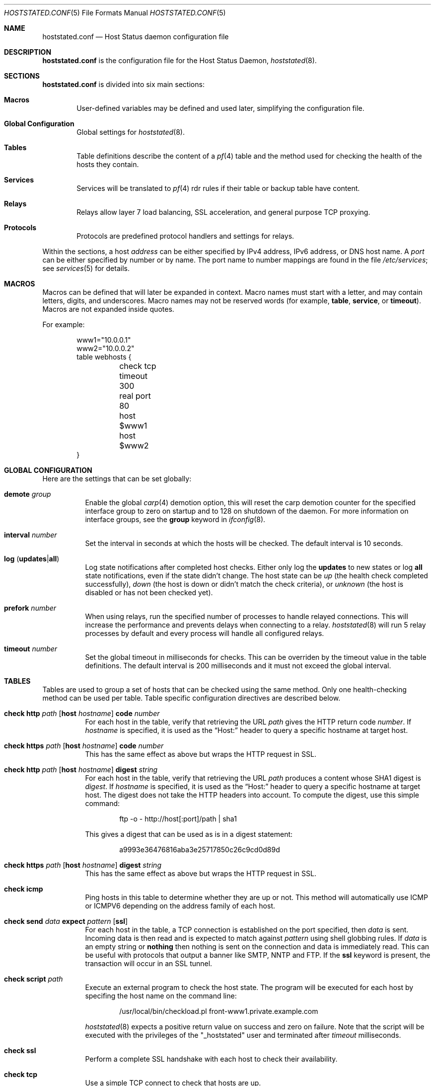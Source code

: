 .\"	$OpenBSD: src/usr.sbin/hoststated/Attic/hoststated.conf.5,v 1.52 2007/09/28 13:29:56 pyr Exp $
.\"
.\" Copyright (c) 2006, 2007 Reyk Floeter <reyk@openbsd.org>
.\" Copyright (c) 2006, 2007 Pierre-Yves Ritschard <pyr@openbsd.org>
.\"
.\" Permission to use, copy, modify, and distribute this software for any
.\" purpose with or without fee is hereby granted, provided that the above
.\" copyright notice and this permission notice appear in all copies.
.\"
.\" THE SOFTWARE IS PROVIDED "AS IS" AND THE AUTHOR DISCLAIMS ALL WARRANTIES
.\" WITH REGARD TO THIS SOFTWARE INCLUDING ALL IMPLIED WARRANTIES OF
.\" MERCHANTABILITY AND FITNESS. IN NO EVENT SHALL THE AUTHOR BE LIABLE FOR
.\" ANY SPECIAL, DIRECT, INDIRECT, OR CONSEQUENTIAL DAMAGES OR ANY DAMAGES
.\" WHATSOEVER RESULTING FROM LOSS OF USE, DATA OR PROFITS, WHETHER IN AN
.\" ACTION OF CONTRACT, NEGLIGENCE OR OTHER TORTIOUS ACTION, ARISING OUT OF
.\" OR IN CONNECTION WITH THE USE OR PERFORMANCE OF THIS SOFTWARE.
.\"
.Dd $Mdocdate: September 28 2007 $
.Dt HOSTSTATED.CONF 5
.Os
.Sh NAME
.Nm hoststated.conf
.Nd Host Status daemon configuration file
.Sh DESCRIPTION
.Nm
is the configuration file for the Host Status Daemon,
.Xr hoststated 8 .
.Sh SECTIONS
.Nm
is divided into six main sections:
.Bl -tag -width xxxx
.It Sy Macros
User-defined variables may be defined and used later, simplifying the
configuration file.
.It Sy Global Configuration
Global settings for
.Xr hoststated 8 .
.It Sy Tables
Table definitions describe the content of a
.Xr pf 4
table and the method used for checking the health of the hosts
they contain.
.It Sy Services
Services will be translated to
.Xr pf 4
rdr rules if their table or backup table have content.
.It Sy Relays
Relays allow layer 7 load balancing, SSL acceleration, and
general purpose TCP proxying.
.It Sy Protocols
Protocols are predefined protocol handlers and settings for relays.
.El
.Pp
Within the sections,
a host
.Ar address
can be either specified by IPv4 address, IPv6 address, or DNS host name.
A
.Ar port
can be either specified by number or by name.
The port name to number mappings are found in the file
.Pa /etc/services ;
see
.Xr services 5
for details.
.Sh MACROS
Macros can be defined that will later be expanded in context.
Macro names must start with a letter, and may contain letters, digits,
and underscores.
Macro names may not be reserved words (for example,
.Ic table ,
.Ic service ,
or
.Ic timeout ) .
Macros are not expanded inside quotes.
.Pp
For example:
.Bd -literal -offset indent
www1="10.0.0.1"
www2="10.0.0.2"
table webhosts {
	check tcp
	timeout 300
	real port 80
	host $www1
	host $www2
}
.Ed
.Sh GLOBAL CONFIGURATION
Here are the settings that can be set globally:
.Pp
.Bl -tag -width Ds -compact
.It Ic demote Ar group
Enable the global
.Xr carp 4
demotion option, this will reset the carp demotion counter for the
specified interface group to zero on startup and to 128 on shutdown of
the daemon.
For more information on interface groups,
see the
.Ic group
keyword in
.Xr ifconfig 8 .
.Pp
.It Xo
.Ic interval Ar number
.Xc
Set the interval in seconds at which the hosts will be checked.
The default interval is 10 seconds.
.Pp
.It Xo
.Ic log
.Pq Ic updates Ns \&| Ns Ic all
.Xc
Log state notifications after completed host checks.
Either only log the
.Ic updates
to new states or log
.Ic all
state notifications, even if the state didn't change.
The host state can be
.Ar up
(the health check completed successfully),
.Ar down
(the host is down or didn't match the check criteria),
or
.Ar unknown
(the host is disabled or has not been checked yet).
.Pp
.It Ic prefork Ar number
When using relays, run the specified number of processes to handle
relayed connections.
This will increase the performance and prevents delays when connecting
to a relay.
.Xr hoststated 8
will run 5 relay processes by default and every process will handle
all configured relays.
.Pp
.It Xo
.Ic timeout Ar number
.Xc
Set the global timeout in milliseconds for checks.
This can be overriden by the timeout value in the table definitions.
The default interval is 200 milliseconds and it must not exceed the
global interval.
.El
.Sh TABLES
Tables are used to group a set of hosts that can be checked using the same
method.
Only one health-checking method can be used per table.
Table specific configuration directives are described below.
.Bl -tag -width Ds
.It Xo
.Ic check http Ar path
.Op Ic host Ar hostname
.Ic code Ar number
.Xc
For each host in the table, verify that retrieving the URL
.Ar path
gives the HTTP return code
.Ar number .
If
.Ar hostname
is specified, it is used as the
.Dq Host:
header to query a specific hostname at target host.
.It Xo
.Ic check https Ar path
.Op Ic host Ar hostname
.Ic code Ar number
.Xc
This has the same effect as above but wraps the HTTP request in SSL.
.It Xo
.Ic check http Ar path
.Op Ic host Ar hostname
.Ic digest Ar string
.Xc
For each host in the table, verify that retrieving the URL
.Ar path
produces a content whose SHA1 digest is
.Ar digest .
If
.Ar hostname
is specified, it is used as the
.Dq Host:
header to query a specific hostname at target host.
The digest does not take the HTTP headers into account.
To compute the digest, use this simple command:
.Bd -literal -offset indent
ftp -o - http://host[:port]/path | sha1
.Ed
.Pp
This gives a digest
that can be used as is in a digest statement:
.Bd -literal -offset indent
a9993e36476816aba3e25717850c26c9cd0d89d
.Ed
.It Xo
.Ic check https Ar path
.Op Ic host Ar hostname
.Ic digest Ar string
.Xc
This has the same effect as above but wraps the HTTP request in SSL.
.It Ic check icmp
Ping hosts in this table to determine whether they are up or not.
This method will automatically use ICMP or ICMPV6 depending on the
address family of each host.
.It Xo
.Ic check send
.Ar data
.Ic expect
.Ar pattern
.Op Ic ssl
.Xc
For each host in the table, a TCP connection is established on the
port specified, then
.Ar data
is sent.
Incoming data is then read and is expected to match against
.Ar pattern
using shell globbing rules.
If
.Ar data
is an empty string or
.Ic nothing
then nothing is sent on the connection and data is immediately
read.
This can be useful with protocols that output a banner like
SMTP, NNTP and FTP.
If the
.Ic ssl
keyword is present,
the transaction will occur in an SSL tunnel.
.It Ic check script Ar path
Execute an external program to check the host state.
The program will be executed for each host by specifing the host name
on the command line:
.Bd -literal -offset indent
/usr/local/bin/checkload.pl front-www1.private.example.com
.Ed
.Pp
.Xr hoststated 8
expects a positive return value on success and zero on failure.
Note that the script will be executed with the privileges of the
.Qq _hoststated
user and terminated after
.Ar timeout
milliseconds.
.It Ic check ssl
Perform a complete SSL handshake with each host to check their availability.
.It Ic check tcp
Use a simple TCP connect to check that hosts are up.
.It Ic demote Ar group
Enable the per-table
.Xr carp 4
demotion option.
This will increment the carp demotion counter for the
specified interface group if all hosts in the table are down.
For more information on interface groups,
see the
.Ic group
keyword in
.Xr ifconfig 8 .
.It Ic disable
Start the table disabled \(en no hosts will be checked in this table.
The table can be later enabled through
.Xr hoststatectl 8 .
.It Xo
.Ic host Ar address
.Op Ic retry Ar number
.Xc
Add the host whose address is
.Ar address
to the list of hosts to be checked in this table.
Each table needs at least one host.
The optional retry option adds a tolerance for failed host checks,
the check will be retried for
.Ar number
more times before setting the host state to down.
.It Ic real port Ar port
When using the TCP or HTTP checking methods, use this
.Ar port
to connect to hosts.
If this parameter is not specified,
.Xr hoststated 8
will create a template table which inherits the port from the
referencing service or relay.
Main and backup tables need to have the same real port.
.It Ic timeout Ar number
Set the timeout in milliseconds for each host that is checked using
TCP as the transport.
This will override the global timeout, which is 200 milliseconds by default.
.El
.Sh SERVICES
Services represent a
.Xr pf 4
rdr rule.
They are used to specify which addresses will be redirected
to the hosts in the specified tables.
The configuration directives that are valid in this context are described
below.
.Bl -tag -width Ds
.It Ic backup table Ar name
Specify the table to switch to when all hosts in the main table
are seen as down or disabled.
.It Ic disable
Set the service initially disabled.
It can be later enabled through
.Xr hoststatectl 8 .
.It Ic sticky-address
This has the same effect than specifying sticky-address
for a rdr rule in
.Xr pf.conf 5 .
It will ensure that multiple connections from the same source are
mapped to the same redirection address.
.It Ic table Ar name
Specify the main table to be used.
This is mandatory.
.It Ic tag Ar name
Automatically tag packets passing through the
.Xr pf 4
rdr rule with the name supplied.
This allows simpler filter rules.
.It Ic virtual host Ar address Ic port Ar port
Specify an
.Ar address
and a
.Ar port
that will be used to redirect requests
to the hosts in the main or backup table.
Optionally an interface name can be given as follows,
to specify which interface the rdr rule will be enabled on:
.Bd -literal -offset indent
interface ``ifname''
.Ed
.El
.Sh RELAYS
Relays will forward TCP traffic between a client and a target server.
In contrast to IP forwarding and redirection in the network stack, a
relay will accept incoming TCP connections from remote clients as a
server, open an outgoing connection to a target host, and forward
any traffic between the target host and the remote client.
A relay is also called an application layer or layer 7 proxy.
.Pp
The main purpose of a relay is to provide advanced load balancing
functionality based on specified protocol characteristics, such as
HTTP headers, to provide SSL acceleration functionality and to allow
basic handling of the underlying application protocol.
.Pp
The relay configuration directives are described below.
.Bl -tag -width Ds
.It Xo
.Ic listen on Ar address Ic port Ar port
.Op Ic ssl
.Xc
Specify the address and port for the relay to listen on.
The relay will accept incoming connections to the specified address.
.Pp
If the
.Ic ssl
keyword is present, the relay will accept connections using the
encrypted SSL protocol.
The relay will look up a private key in
.Pa /etc/ssl/private/address.key
and a public certificate in
.Pa /etc/ssl/address.crt ,
where
.Ar address
is the specified IP address of the relay to listen on.
See
.Xr ssl 8
for details about SSL server certificates.
.It Xo
.Ic forward to Ar address Ic port Ar port
.Op Ic retry Ar number
.Xc
Specify the address and port of the target host to connect to.
.It Xo
.Ic service Ar name
.Op Ic retry Ar number
.Xc
Use the first virtual IP address and port from the specified service
as the target host to connect to.
This is exclusive to the
.Ic forward to
and
.Ic table
directives.
.It Xo
.Ic table Ar name Ar mode
.Op Ic no check
.Xc
Get the target host from the specified table.
The following modes are available to select a host from the specified
table:
.Pp
.Bl -tag -width loadbalance -offset indent -compact
.It Ic roundrobin
Distributes the outgoing connections using a round-robin scheduler
through all active hosts.
.It Ic loadbalance
Balances the outgoing connections across the active hosts based on the
hashed name of the table, the source and destination addresses,
and the corresponding ports.
.It Ic hash
Like the
.Ic loadbalance
mode, but without including the source and destination addresses and
ports.
Additional input can be fed into the hash by looking at HTTP
headers and GET variables; see the
.Sx PROTOCOLS
section below.
.El
.Pp
The optional host retry option will be used as a tolerance for failed
host connections; the connection will be retried for
.Ar number
more times.
See the
.Sx TABLES
section for details about host entries.
.It Xo
.Ic nat lookup
.Op Ic retry Ar number
.Xc
When redirecting connections with an
.Ar rdr
rule in
.Xr pf.conf 5
to a relay listening on localhost, this directive will
look up the real destination address of the intended target host,
allowing the relay to be run as a transparent proxy.
If either the
.Ic forward to ,
.Ic service ,
or
.Ic table
directive is present, it will be used as a backup if the NAT lookup
failed.
.It Ic timeout Ar seconds
Specify the timeout in seconds for accepted sessions.
The default timeout is 600 seconds (10 minutes).
.It Ic disable
Start the relay but immediately close any accepted connections.
.It Ic protocol Ar name
Use the specified protocol definition for the relay.
The generic TCP protocol options will be used by default;
see the
.Sx PROTOCOLS
section below.
.El
.Sh PROTOCOLS
Protocols are templates defining actions and settings for relays.
They allow setting generic TCP options, SSL settings, and actions
specific to the selected application layer protocol.
.Pp
The protocol configuration directives are described below.
.Bl -tag -width Ds
.It Ic protocol Ar type
Enable special handling of the specified application layer protocol.
The supported TCP protocols are:
.Pp
.Bl -tag -width http -offset indent -compact
.It Ic http
Handle the Hypertext Transfer Protocol
(HTTP or "HTTPS" if encapsulated in a SSL tunnel).
.It Ic tcp
Generic handler for TCP-based protocols.
.El
.Pp
.Xr hoststated 8
also supports relaying of UDP protocols.
There is no generic handler for UDP-based protocols because it is a
stateless datagram-based protocol which has to look into the
application layer protocol to find any possible state information.
The supported UDP protocols are:
.Pp
.Bl -tag -width http -offset indent -compact
.It Ic dns
Domain Name System (DNS) protocol.
The request IDs in the DNS header will be used to match the state.
.Xr hoststated 8
will replace these IDs with random values to compensate for
predictable values generated by some hosts.
.El
.It Xo
.Op Ar direction
.Op Ar type
.Ar action
.Op Ic log
.Xc
Define an action for the selected entity.
The optional
.Ic log
keyword will log the entity name and the value.
The actions are depending on the underlying application
.Ic protocol .
.Pp
The following directions are allowed for the specified action:
.Bl -tag -width Ds
.It Ic request
Handle the data stream from the client to the relay, like HTTP
requests.
This is the default if the direction directive is omitted.
.It Ic response
Handle the data stream from the target host to the relay, like
HTTP server replies.
.El
.Pp
The following entity types for the actions are available:
.Bl -tag -width Ds
.It Ic cookie
Look up the entity as a value in the Cookie header when using the
.Ic http
protocol.
This type is only available with the direction
.Ic request .
.It Ic header
Look up the entity in the application protocol headers, like HTTP
headers in
.Ic http
mode.
.It Ic path
Look up the entity as a value in the URL path when using the
.Ic http
protocol.
This type is only available with the direction
.Ic request .
.It Ic url
Look up the entity as a GET variable in the URL when using the
.Ic http
protocol.
This type is only available with the direction
.Ic request .
.El
.Pp
The following actions are available:
.Bl -tag -width Ds
.It Ic append Ar value Ic to Ar key
Append the specified value to a protocol entity with the selected name.
When using the
.Ic http
protocol,
.Ic key
will indicate a specified HTTP header.
If
.Ar key
does not exist in the request, it will be created with the value
set to
.Ar value .
.It Ic change Ar key Ic to Ar value
Like the
.Ic append
directive above, but change the contents of the specified entity.
If
.Ar key
does not exist in the request, it will be created with the value
set to
.Ar value .
.It Ic remove Ar key
Remove the entity with the selected name.
.It Ic expect Ar value Ic from Ar key
Expect an entity with the specified value.
If the entity is not present or the value doesn't match, the connection
will be dropped.
.It Ic filter Ar value Ic from Ar key
Like the
.Ic expect
directive above, but drop any connections with the specified entity
and value.
.It Ic hash Ar key
Feed the value of the selected entity into the load balancing hash to
select the target host.
See the
.Ic table
keyword in the
.Sx RELAYS
section above.
.It Ic log Ar key
Log the name and the value of the entity.
.El
.It Ic tcp Ar option
Enable or disable the specified TCP/IP options; see
.Xr tcp 4
and
.Xr ip 4
for more information about the options.
Valid options are:
.Bl -tag -width Ds
.It Ic backlog Ar number
Set the maximum length the queue of pending connections may grow to.
The backlog option is 10 by default and is limited by the
.Ic kern.somaxconn
.Xr sysctl 8
variable.
.It Ic ip minttl Ar number
This option for the underlying IP connection may be used to discard packets
with a TTL lower than the specified value.
This can be used to implement the
.Ar Generalized TTL Security Mechanism (GTSM)
according to RFC 3682.
.It Ic ip ttl
Change the default time-to-live value in the IP headers.
.It Xo
.Op Ic no
.Ic nodelay
.Xc
Enable the TCP NODELAY option for this connection.
This is recommended to avoid delays in the relayed data stream,
e.g. for SSH connections.
.It Xo
.Op Ic no
.Ic sack
.Xc
Use selective acknowledgements for this connection.
.It Ic socket buffer Ar number
Set the socket-level buffer size for input and output for this
connection.
This will affect the TCP window size.
.El
.It Ic ssl Ar option
Set the SSL options and session settings.
This is only used if SSL is enabled in the relay.
Valid options are:
.Bl -tag -width Ds
.It Ic ciphers Ar string
Set the string defining the SSL cipher suite.
If not specified, the default value
.Ar HIGH:!ADH
will be used (strong crypto cipher suites without anonymous DH).
See the
.Sx CIPHERS
section of
.Xr openssl 1
for information about SSL cipher suites and preference lists.
.It Ic session cache Ar value
Set the maximum size of the SSL session cache.
If the
.Ar value
is zero, the default size defined by the SSL library will be used.
A positive number will set the maximum size in bytes and the keyword
.Ic disable
will disable the SSL session cache.
.It Xo
.Op Ic no
.Ic sslv2
.Xc
Enable the SSLv2 protocol;
disabled by default.
.It Xo
.Op Ic no
.Ic sslv3
.Xc
Disable the SSLv3 protocol;
enabled by default.
.It Xo
.Op Ic no
.Ic tlsv1
.Xc
Disable the TLSv1/SSLv3.1 protocol;
enabled by default.
.El
.El
.Pp
The
.Ar value
strings of the
.Ic append
and
.Ic change
directives may contain predefined macros that will be expanded at runtime:
.Pp
.Bl -tag -width $SERVER_ADDR -offset indent -compact
.It Ic $REMOTE_ADDR
The IP address of the connected client.
.It Ic $REMOTE_PORT
The TCP source port of the connected client.
.It Ic $SERVER_ADDR
The configured IP address of the relay.
.It Ic $SERVER_PORT
The configured TCP server port of the relay.
.It Ic $TIMEOUT
The configured session timeout of the relay.
.El
.Sh FILES
.Bl -tag -width "/etc/ssl/private/address.keyXX" -compact
.It Pa /etc/hoststated.conf
.Xr hoststated 8
configuration file.
.Pp
.It Pa /etc/services
Service name database.
.Pp
.It Pa /etc/ssl/address.crt
.It Pa /etc/ssl/private/address.key
Location of the relay SSL server certificates, where
.Ar address
is the configured IP address of the relay.
.El
.Sh EXAMPLES
This configuration file would create a service
.Dq www
which load balances four hosts
and falls back to one host containing a
.Dq sorry page :
.Bd -literal -offset indent
www1=front-www1.private.example.com
www2=front-www2.private.example.com
www3=front-www3.private.example.com
www4=front-www4.private.example.com

interval 5

table phphosts {
	timeout 300
	real port 8080
	check http "/" digest "630aa3c2f..."
	host $www1
	host $www2
	host $www3
	host $www4
}

table sorryhost {
	check icmp
	disable
	timeout 300
	real port 8080
	host sorryhost.private.example.com
}

service www {
	virtual host www.example.com port 8080 interface trunk0
	virtual host www6.example.com port 80 interface trunk0

	tag HOSTSTATED
	table phphosts
	backup table sorryhost
}
.Ed
.Pp
The following configuration would add a relay to forward
secure HTTPS connections to a pool of HTTP webservers
using the
.Ic loadbalance
protocol (SSL acceleration and layer 7 load balancing).
The HTTP protocol definition will add two HTTP headers containing
address information of the client and the server, set the
.Dq Keep-Alive
header value to the configured session timeout,
and include the
.Dq sessid
variable in the hash to calculate the target host:
.Bd -literal -offset indent
protocol http_ssl {
	protocol http
	header append "$REMOTE_ADDR" to "X-Forwarded-For"
	header append "$SERVER_ADDR:$SERVER_PORT" to "X-Forwarded-By"
	header change "Keep-Alive" to "$TIMEOUT"
	url hash "sessid"
	cookie hash "sessid"
	path filter "*command=*" from "/cgi-bin/index.cgi"

	ssl { sslv2, ciphers "MEDIUM:HIGH" }
}

relay sslaccel {
        listen on www.example.com port 443 ssl
        protocol http_ssl
        table phphosts loadbalance
}
.Ed
.Pp
The second relay example will accept incoming connections to port
2222 and forward them to a remote SSH server.
The TCP
.Ic nodelay
option will allow a
.Dq smooth
SSH session without delays between keystrokes or displayed output on
the terminal:
.Bd -literal -offset indent
protocol myssh {
        tcp { nodelay, socket buffer 65536 }
}

relay sshforward {
	protocol myssh
        listen on www.example.com port 2222
	forward to shell.example.com port 22
}
.Ed
.Sh SEE ALSO
.Xr hoststatectl 8 ,
.Xr hoststated 8 ,
.Xr ssl 8
.Sh HISTORY
The
.Nm
file format first appeared in
.Ox 4.1 .
.Sh AUTHORS
.An -nosplit
The
.Xr hoststated 8
program was written by
.An Pierre-Yves Ritschard Aq pyr@openbsd.org
and
.An Reyk Floeter Aq reyk@openbsd.org .
